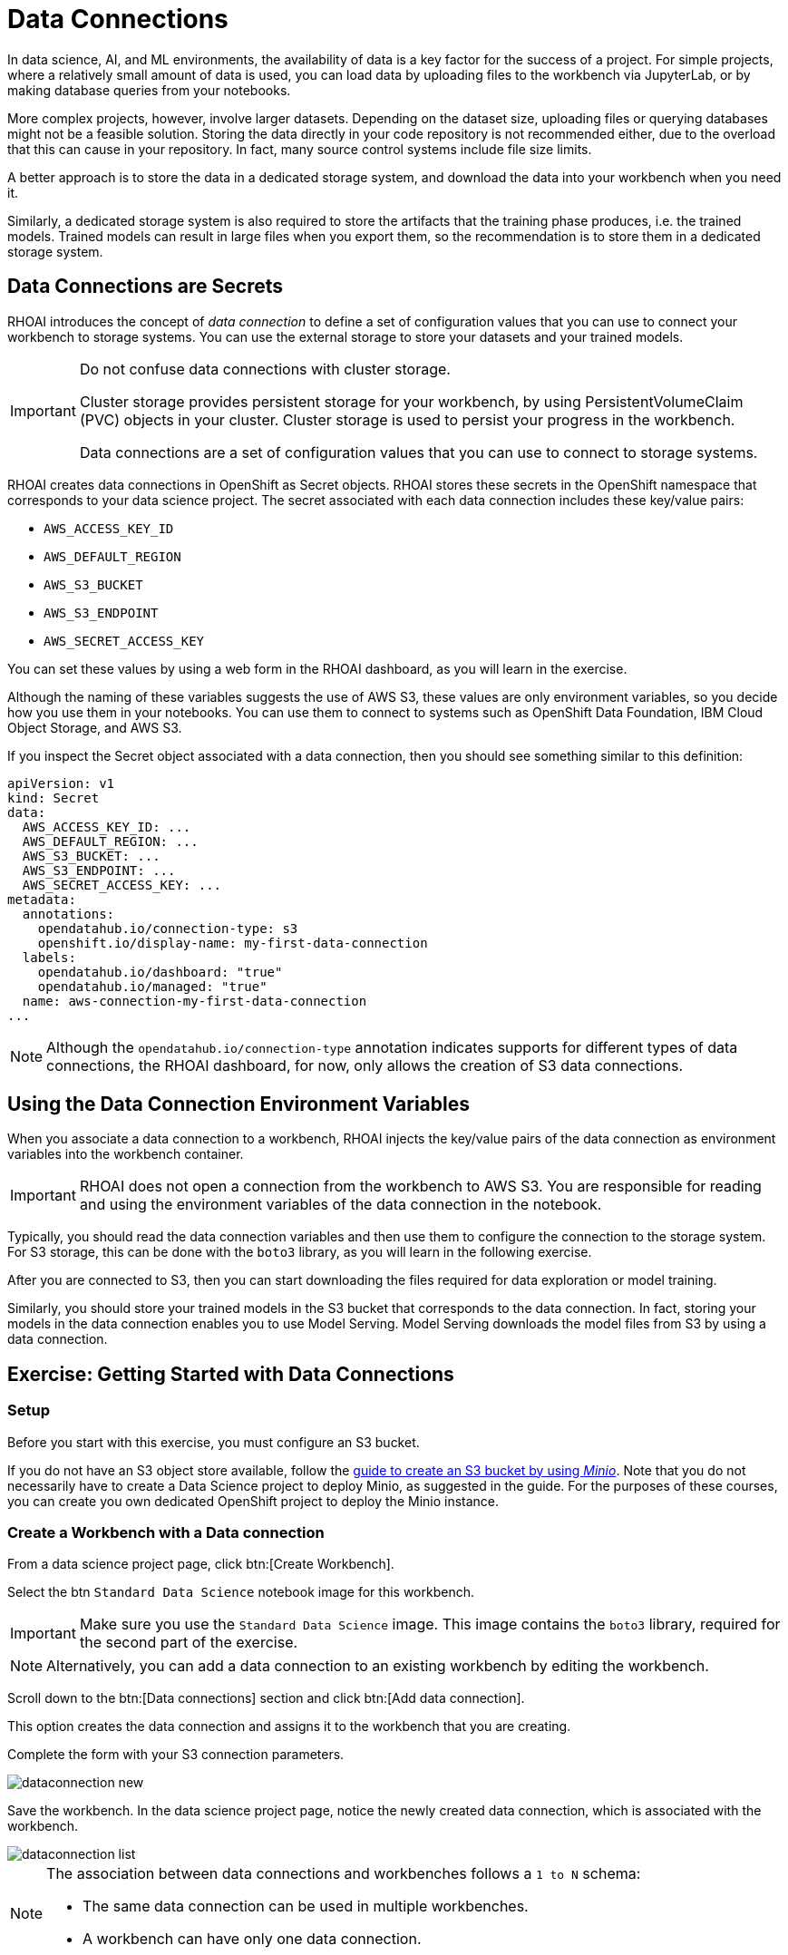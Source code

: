 = Data Connections

// What is a data connection? Why do you need it?
In data science, AI, and ML environments, the availability of data is a key factor for the success of a project.
For simple projects, where a relatively small amount of data is used, you can load data by uploading files to the workbench via JupyterLab, or by making database queries from your notebooks.

More complex projects, however, involve larger datasets.
Depending on the dataset size, uploading files or querying databases might not be a feasible solution.
Storing the data directly in your code repository is not recommended either, due to the overload that this can cause in your repository.
In fact, many source control systems include file size limits.

A better approach is to store the data in a dedicated storage system, and download the data into your workbench when you need it.

Similarly, a dedicated storage system is also required to store the artifacts that the training phase produces, i.e. the trained models.
Trained models can result in large files when you export them, so the recommendation is to store them in a dedicated storage system.

== Data Connections are Secrets

RHOAI introduces the concept of _data connection_ to define a set of configuration values that you can use to connect your workbench to storage systems.
You can use the external storage to store your datasets and your trained models.


[IMPORTANT]
====
Do not confuse data connections with cluster storage.

Cluster storage provides persistent storage for your workbench, by using PersistentVolumeClaim (PVC) objects in your cluster.
Cluster storage is used to persist your progress in the workbench.

Data connections are a set of configuration values that you can use to connect to storage systems.
====

RHOAI creates data connections in OpenShift as Secret objects.
RHOAI stores these secrets in the OpenShift namespace that corresponds to your data science project.
The secret associated with each data connection includes these key/value pairs:

* `AWS_ACCESS_KEY_ID`
* `AWS_DEFAULT_REGION`
* `AWS_S3_BUCKET`
* `AWS_S3_ENDPOINT`
* `AWS_SECRET_ACCESS_KEY`

You can set these values by using a web form in the RHOAI dashboard, as you will learn in the exercise.

Although the naming of these variables suggests the use of AWS S3, these values are only environment variables, so you decide how you use them in your notebooks.
You can use them to connect to systems such as OpenShift Data Foundation, IBM Cloud Object Storage, and AWS S3.

If you inspect the Secret object associated with a data connection, then you should see something similar to this definition:

[source,yaml]
----
apiVersion: v1
kind: Secret
data:
  AWS_ACCESS_KEY_ID: ...
  AWS_DEFAULT_REGION: ...
  AWS_S3_BUCKET: ...
  AWS_S3_ENDPOINT: ...
  AWS_SECRET_ACCESS_KEY: ...
metadata:
  annotations:
    opendatahub.io/connection-type: s3
    openshift.io/display-name: my-first-data-connection
  labels:
    opendatahub.io/dashboard: "true"
    opendatahub.io/managed: "true"
  name: aws-connection-my-first-data-connection
...
----

[NOTE]
====
Although the `opendatahub.io/connection-type` annotation indicates supports for different types of data connections, the RHOAI dashboard, for now, only allows the creation of S3 data connections.
====


== Using the Data Connection Environment Variables
When you associate a data connection to a workbench, RHOAI injects the key/value pairs of the data connection as environment variables into the workbench container.

[IMPORTANT]
====
RHOAI does not open a connection from the workbench to AWS S3.
You are responsible for reading and using the environment variables of the data connection in the notebook.
====

Typically, you should read the data connection variables and then use them to configure the connection to the storage system.
For S3 storage, this can be done with the `boto3` library, as you will learn in the following exercise.

After you are connected to S3, then you can start downloading the files required for data exploration or model training.

Similarly, you should store your trained models in the S3 bucket that corresponds to the data connection.
In fact, storing your models in the data connection enables you to use Model Serving.
Model Serving downloads the model files from S3 by using a data connection.






== Exercise: Getting Started with Data Connections

=== Setup

Before you start with this exercise, you must configure an S3 bucket.

If you do not have an S3 object store available, follow the https://ai-on-openshift.io/tools-and-applications/minio/minio/[guide to create an S3 bucket by using _Minio_].
// Can we add separate page on deploy Minio?
Note that you do not necessarily have to create a Data Science project to deploy Minio, as suggested in the guide.
For the purposes of these courses, you can create you own dedicated OpenShift project to deploy the Minio instance.

=== Create a Workbench with a Data connection

From a data science project page, click btn:[Create Workbench].

Select the btn `Standard Data Science` notebook image for this workbench.

[IMPORTANT]
====
Make sure you use the `Standard Data Science` image.
This image contains the `boto3` library, required for the second part of the exercise.
====

[NOTE]
====
Alternatively, you can add a data connection to an existing workbench by editing the workbench.
====

Scroll down to the btn:[Data connections] section and click btn:[Add data connection].

This option creates the data connection and assigns it to the workbench that you are creating.

Complete the form with your S3 connection parameters.

image::dataconnection-new.png[]

Save the workbench.
In the data science project page, notice the newly created data connection, which is associated with the workbench.

image::dataconnection-list.png[]

[NOTE]
====
The association between data connections and workbenches follows a `1 to N` schema:

* The same data connection can be used in multiple workbenches.
* A workbench can have only one data connection.
====

=== Edit a Data connection

Next, click the btn:[⋮] button of the data connection, then click btn:[Edit data connection].

Note that you can assign more workbenches to the same data connection.

image::dataconnection-edit.png[]

You do not need to make any changes.

[NOTE]
====
You can use the data science project page to create new data connections and assign them to existing workspaces.

You can also use this page to delete data connections.
Deleting a data connection that is assigned to a workbench results in a workbench restart.
====

=== Using the Data Connection in a Workbench

After you have created the data connection and assigned it to your workbench, follow these steps:

1. *Clone the demo code.*

a. Open the workbench JupyterLab URL.

b. If prompted, log in with your Red{nbsp}Hat OpenShift credentials.

c. Click btn:[Allow selected permissions] to grant the workbench access to your data science project.

d. Click the btn:[Git] icon in the left sidebar of JupyterLab.

e. Click btn:[Clone a repository].
+
image::git-clone-menu.png[width=40%,align="center"]

f. Enter https://github.com/RedHatQuickCourses/rhods-intro.git as the repository, and click btn:[Clone].

2. *Open and run the notebook.*

a. In the file explorer, navigate to the `rhods-intro/notebooks/data-connections` directory.

b. Open the `exercise.ipynb` notebook.

c. Follow the instructions in the notebook.
Click the first cell, then press btn:[Shift+Enter] to execute the cell and move to the next one.
Next, execute and review the rest of the cells.
Keep pressing btn:[Shift+Enter] until you reach the bottom.
// Exercise has not end objective or goal that we have achieved.